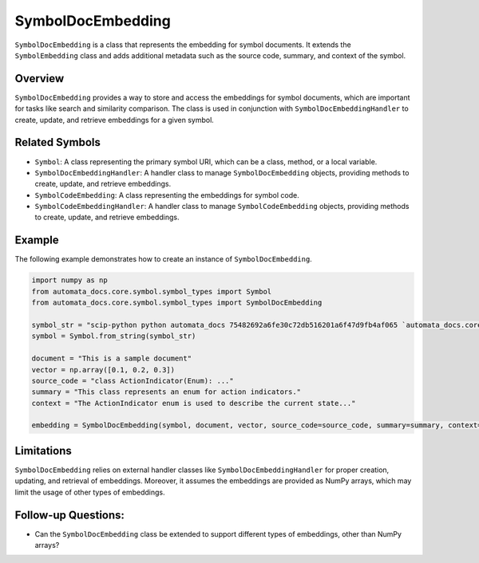 SymbolDocEmbedding
==================

``SymbolDocEmbedding`` is a class that represents the embedding for
symbol documents. It extends the ``SymbolEmbedding`` class and adds
additional metadata such as the source code, summary, and context of the
symbol.

Overview
--------

``SymbolDocEmbedding`` provides a way to store and access the embeddings
for symbol documents, which are important for tasks like search and
similarity comparison. The class is used in conjunction with
``SymbolDocEmbeddingHandler`` to create, update, and retrieve embeddings
for a given symbol.

Related Symbols
---------------

-  ``Symbol``: A class representing the primary symbol URI, which can be
   a class, method, or a local variable.
-  ``SymbolDocEmbeddingHandler``: A handler class to manage
   ``SymbolDocEmbedding`` objects, providing methods to create, update,
   and retrieve embeddings.
-  ``SymbolCodeEmbedding``: A class representing the embeddings for
   symbol code.
-  ``SymbolCodeEmbeddingHandler``: A handler class to manage
   ``SymbolCodeEmbedding`` objects, providing methods to create, update,
   and retrieve embeddings.

Example
-------

The following example demonstrates how to create an instance of
``SymbolDocEmbedding``.

.. code:: python

   import numpy as np
   from automata_docs.core.symbol.symbol_types import Symbol
   from automata_docs.core.symbol.symbol_types import SymbolDocEmbedding

   symbol_str = "scip-python python automata_docs 75482692a6fe30c72db516201a6f47d9fb4af065 `automata_docs.core.agent.automata_agent_enums`/ActionIndicator#"
   symbol = Symbol.from_string(symbol_str)

   document = "This is a sample document"
   vector = np.array([0.1, 0.2, 0.3])
   source_code = "class ActionIndicator(Enum): ..."
   summary = "This class represents an enum for action indicators."
   context = "The ActionIndicator enum is used to describe the current state..."

   embedding = SymbolDocEmbedding(symbol, document, vector, source_code=source_code, summary=summary, context=context)

Limitations
-----------

``SymbolDocEmbedding`` relies on external handler classes like
``SymbolDocEmbeddingHandler`` for proper creation, updating, and
retrieval of embeddings. Moreover, it assumes the embeddings are
provided as NumPy arrays, which may limit the usage of other types of
embeddings.

Follow-up Questions:
--------------------

-  Can the ``SymbolDocEmbedding`` class be extended to support different
   types of embeddings, other than NumPy arrays?
